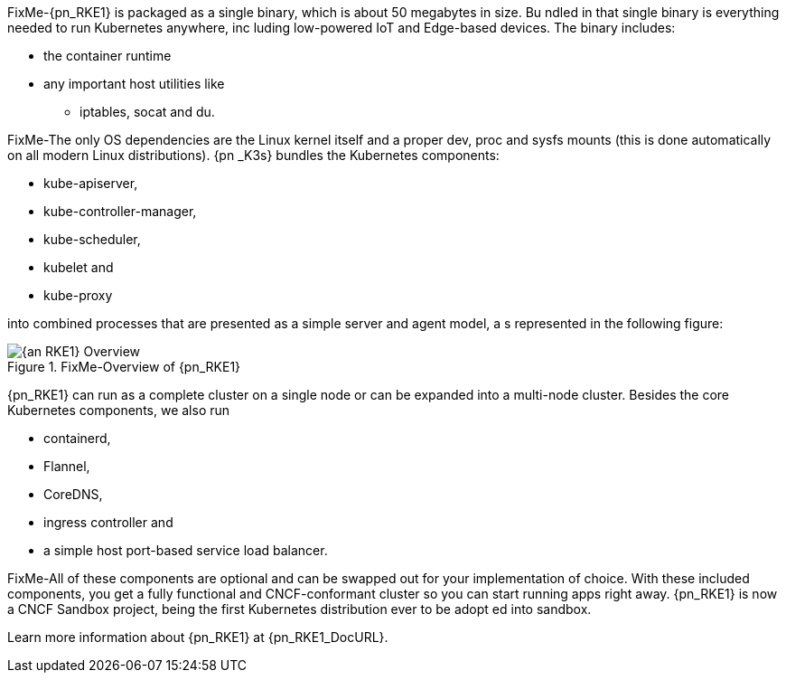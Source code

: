 
FixMe-{pn_RKE1} is packaged as a single binary, which is about 50 megabytes in size. Bu
ndled in that single binary is everything needed to run Kubernetes anywhere, inc
luding low-powered IoT and Edge-based devices. The binary includes:

* the container runtime
* any important host utilities like
** iptables, socat and du.

FixMe-The only OS dependencies are the Linux kernel itself and a proper dev, proc and 
sysfs mounts (this is done automatically on all modern Linux distributions). {pn
_K3s} bundles the Kubernetes components:

* kube-apiserver,
* kube-controller-manager,
* kube-scheduler,
* kubelet and
* kube-proxy

into combined processes that are presented as a simple server and agent model, a
s represented in the following figure:

image::{an_RKE1}-Overview.png[title="FixMe-Overview of {pn_RKE1}", scaledwidth=80%]

{pn_RKE1} can run as a complete cluster on a single node or can be expanded into a multi-node cluster. Besides the core Kubernetes components, we also run

* containerd,
* Flannel,
* CoreDNS,
* ingress controller and
* a simple host port-based service load balancer.

FixMe-All of these components are optional and can be swapped out for your implementation of choice. With these included components, you get a fully functional and CNCF-conformant cluster so you can start running apps right away. {pn_RKE1} is now a CNCF Sandbox project, being the first Kubernetes distribution ever to be adopt ed into sandbox.

Learn more information about {pn_RKE1} at {pn_RKE1_DocURL}.
